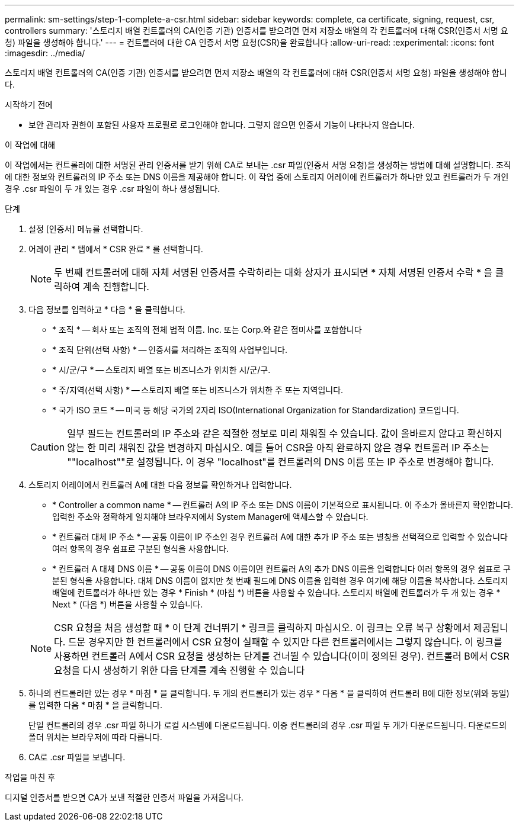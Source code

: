 ---
permalink: sm-settings/step-1-complete-a-csr.html 
sidebar: sidebar 
keywords: complete, ca certificate, signing, request, csr, controllers 
summary: '스토리지 배열 컨트롤러의 CA(인증 기관) 인증서를 받으려면 먼저 저장소 배열의 각 컨트롤러에 대해 CSR(인증서 서명 요청) 파일을 생성해야 합니다.' 
---
= 컨트롤러에 대한 CA 인증서 서명 요청(CSR)을 완료합니다
:allow-uri-read: 
:experimental: 
:icons: font
:imagesdir: ../media/


[role="lead"]
스토리지 배열 컨트롤러의 CA(인증 기관) 인증서를 받으려면 먼저 저장소 배열의 각 컨트롤러에 대해 CSR(인증서 서명 요청) 파일을 생성해야 합니다.

.시작하기 전에
* 보안 관리자 권한이 포함된 사용자 프로필로 로그인해야 합니다. 그렇지 않으면 인증서 기능이 나타나지 않습니다.


.이 작업에 대해
이 작업에서는 컨트롤러에 대한 서명된 관리 인증서를 받기 위해 CA로 보내는 .csr 파일(인증서 서명 요청)을 생성하는 방법에 대해 설명합니다. 조직에 대한 정보와 컨트롤러의 IP 주소 또는 DNS 이름을 제공해야 합니다. 이 작업 중에 스토리지 어레이에 컨트롤러가 하나만 있고 컨트롤러가 두 개인 경우 .csr 파일이 두 개 있는 경우 .csr 파일이 하나 생성됩니다.

.단계
. 설정 [인증서] 메뉴를 선택합니다.
. 어레이 관리 * 탭에서 * CSR 완료 * 를 선택합니다.
+
[NOTE]
====
두 번째 컨트롤러에 대해 자체 서명된 인증서를 수락하라는 대화 상자가 표시되면 * 자체 서명된 인증서 수락 * 을 클릭하여 계속 진행합니다.

====
. 다음 정보를 입력하고 * 다음 * 을 클릭합니다.
+
** * 조직 * -- 회사 또는 조직의 전체 법적 이름. Inc. 또는 Corp.와 같은 접미사를 포함합니다
** * 조직 단위(선택 사항) * -- 인증서를 처리하는 조직의 사업부입니다.
** * 시/군/구 * -- 스토리지 배열 또는 비즈니스가 위치한 시/군/구.
** * 주/지역(선택 사항) * -- 스토리지 배열 또는 비즈니스가 위치한 주 또는 지역입니다.
** * 국가 ISO 코드 * -- 미국 등 해당 국가의 2자리 ISO(International Organization for Standardization) 코드입니다.


+
[CAUTION]
====
일부 필드는 컨트롤러의 IP 주소와 같은 적절한 정보로 미리 채워질 수 있습니다. 값이 올바르지 않다고 확신하지 않는 한 미리 채워진 값을 변경하지 마십시오. 예를 들어 CSR을 아직 완료하지 않은 경우 컨트롤러 IP 주소는 ""localhost""로 설정됩니다. 이 경우 "localhost"를 컨트롤러의 DNS 이름 또는 IP 주소로 변경해야 합니다.

====
. 스토리지 어레이에서 컨트롤러 A에 대한 다음 정보를 확인하거나 입력합니다.
+
** * Controller a common name * -- 컨트롤러 A의 IP 주소 또는 DNS 이름이 기본적으로 표시됩니다. 이 주소가 올바른지 확인합니다. 입력한 주소와 정확하게 일치해야 브라우저에서 System Manager에 액세스할 수 있습니다.
** * 컨트롤러 대체 IP 주소 * -- 공통 이름이 IP 주소인 경우 컨트롤러 A에 대한 추가 IP 주소 또는 별칭을 선택적으로 입력할 수 있습니다 여러 항목의 경우 쉼표로 구분된 형식을 사용합니다.
** * 컨트롤러 A 대체 DNS 이름 * -- 공통 이름이 DNS 이름이면 컨트롤러 A의 추가 DNS 이름을 입력합니다 여러 항목의 경우 쉼표로 구분된 형식을 사용합니다. 대체 DNS 이름이 없지만 첫 번째 필드에 DNS 이름을 입력한 경우 여기에 해당 이름을 복사합니다. 스토리지 배열에 컨트롤러가 하나만 있는 경우 * Finish * (마침 *) 버튼을 사용할 수 있습니다. 스토리지 배열에 컨트롤러가 두 개 있는 경우 * Next * (다음 *) 버튼을 사용할 수 있습니다.


+
[NOTE]
====
CSR 요청을 처음 생성할 때 * 이 단계 건너뛰기 * 링크를 클릭하지 마십시오. 이 링크는 오류 복구 상황에서 제공됩니다. 드문 경우지만 한 컨트롤러에서 CSR 요청이 실패할 수 있지만 다른 컨트롤러에서는 그렇지 않습니다. 이 링크를 사용하면 컨트롤러 A에서 CSR 요청을 생성하는 단계를 건너뛸 수 있습니다(이미 정의된 경우). 컨트롤러 B에서 CSR 요청을 다시 생성하기 위한 다음 단계를 계속 진행할 수 있습니다

====
. 하나의 컨트롤러만 있는 경우 * 마침 * 을 클릭합니다. 두 개의 컨트롤러가 있는 경우 * 다음 * 을 클릭하여 컨트롤러 B에 대한 정보(위와 동일)를 입력한 다음 * 마침 * 을 클릭합니다.
+
단일 컨트롤러의 경우 .csr 파일 하나가 로컬 시스템에 다운로드됩니다. 이중 컨트롤러의 경우 .csr 파일 두 개가 다운로드됩니다. 다운로드의 폴더 위치는 브라우저에 따라 다릅니다.

. CA로 .csr 파일을 보냅니다.


.작업을 마친 후
디지털 인증서를 받으면 CA가 보낸 적절한 인증서 파일을 가져옵니다.

